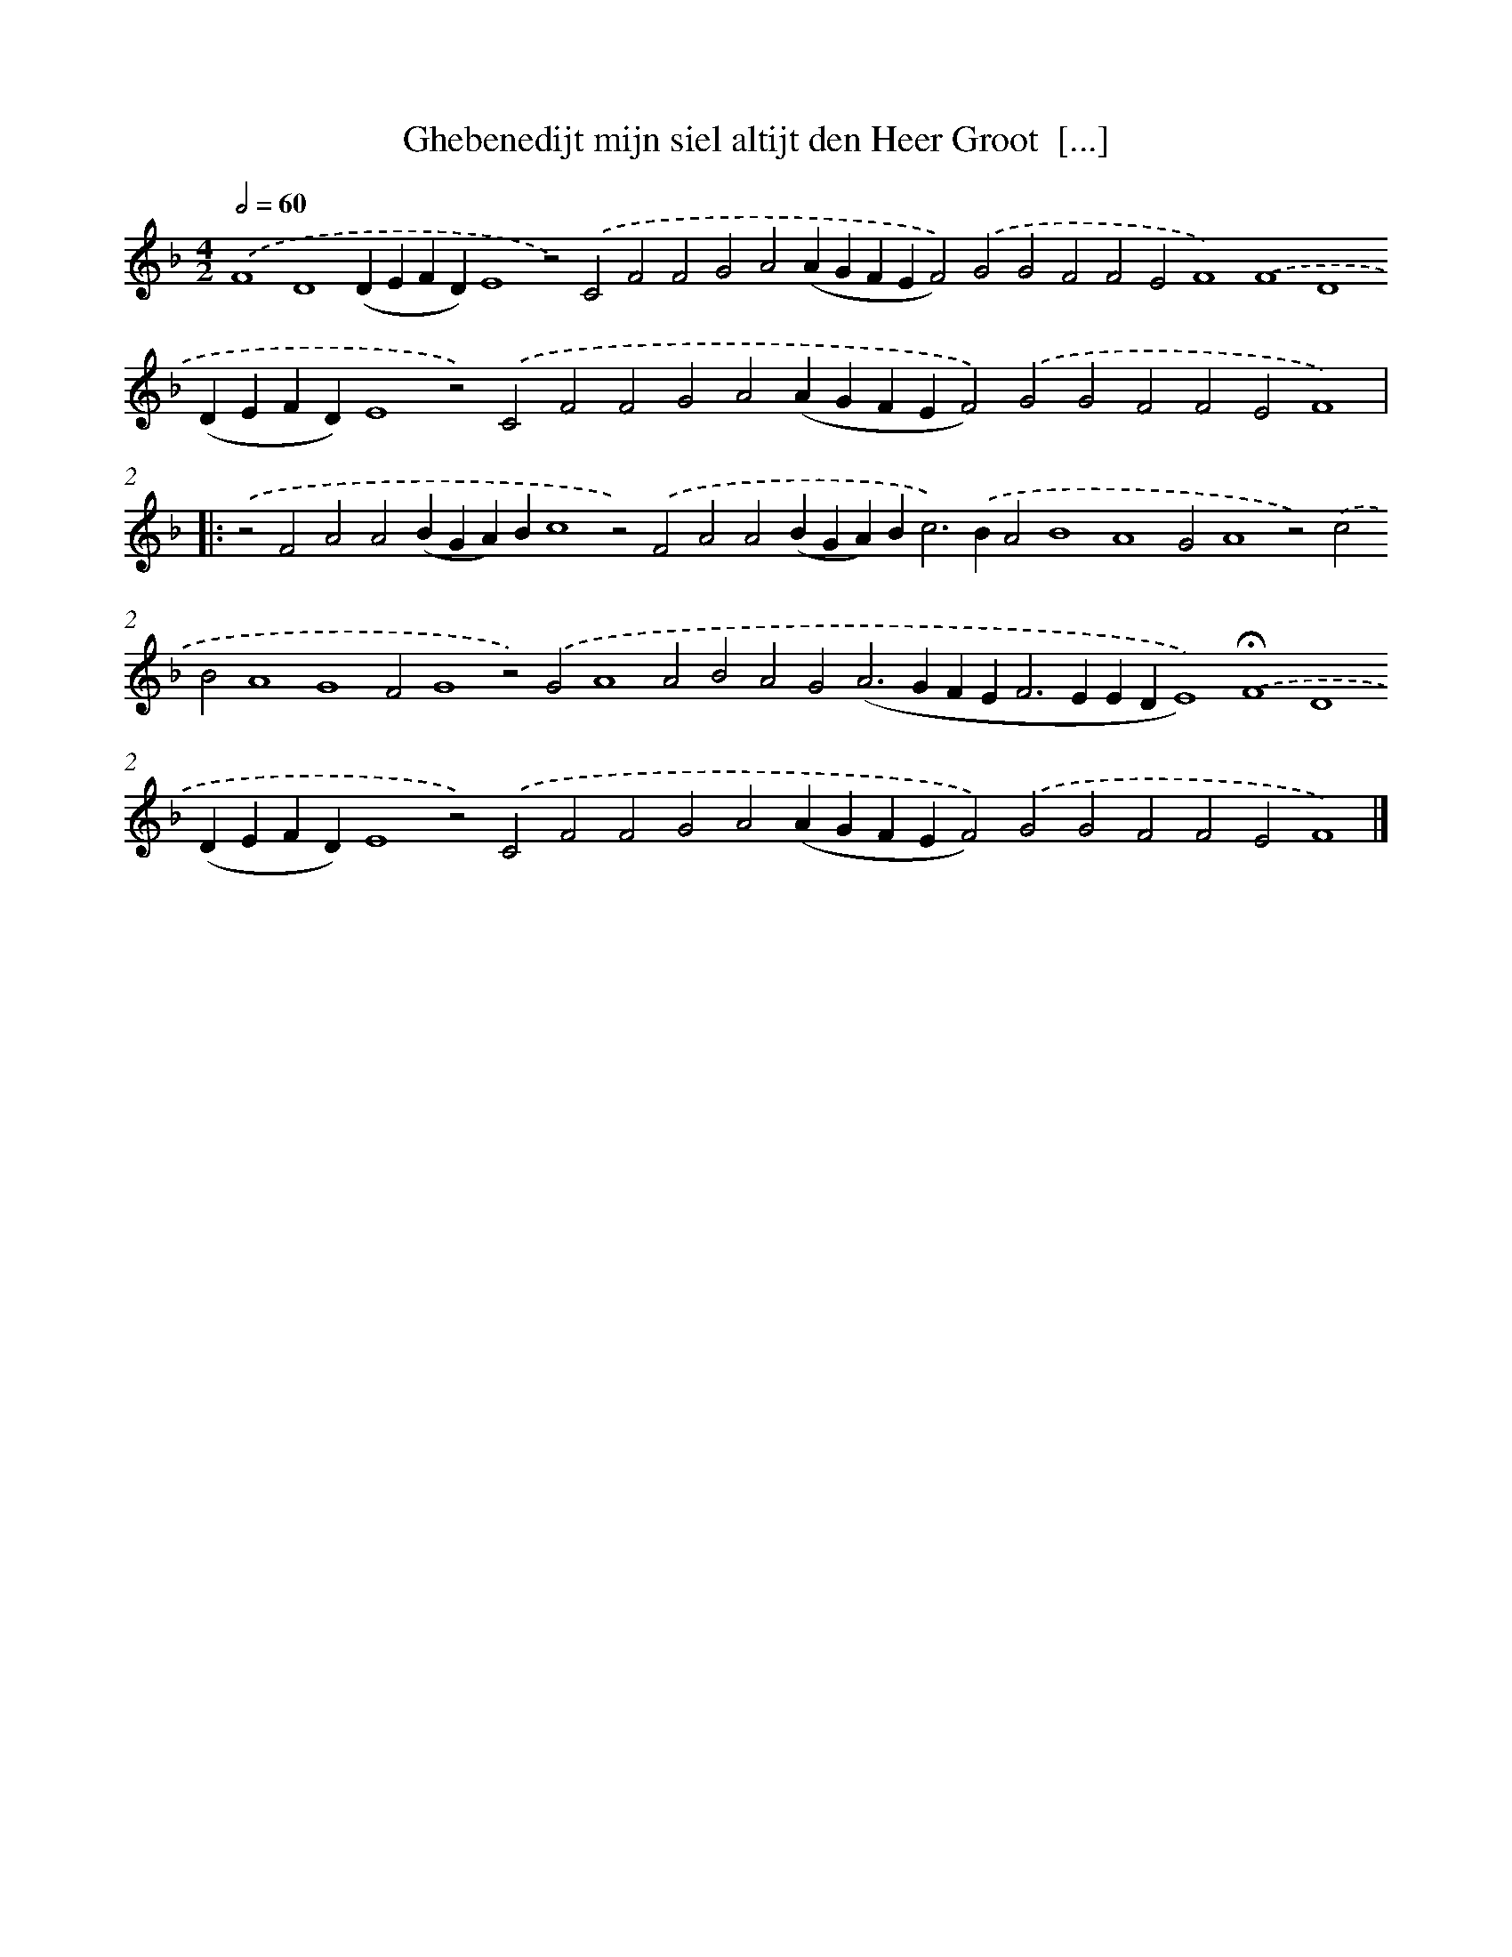 X: 657
T: Ghebenedijt mijn siel altijt den Heer Groot  [...]
%%abc-version 2.0
%%abcx-abcm2ps-target-version 5.9.1 (29 Sep 2008)
%%abc-creator hum2abc beta
%%abcx-conversion-date 2018/11/01 14:35:35
%%humdrum-veritas 136077746
%%humdrum-veritas-data 133249205
%%continueall 1
%%barnumbers 0
L: 1/4
M: 4/2
Q: 1/2=60
K: F clef=treble
.('F4D4(DEFD)E4z2).('C2F2F2G2A2(AGFEF2)).('G2G2F2F2E2F4).('F4D4(DEFD)E4z2).('C2F2F2G2A2(AGFEF2)).('G2G2F2F2E2F4) ]|:
.('z2F2A2A2(BGA)Bc4z2).('F2A2A2(BGA)B2<c2).('BA2B4A4G2A4z2).('c2B2A4G4F2G4z2).('G2A4A2B2A2G2(A2>G2FE2<F2EEDE4)).('!fermata!F4D4(DEFD)E4z2).('C2F2F2G2A2(AGFEF2)).('G2G2F2F2E2F4) |]
